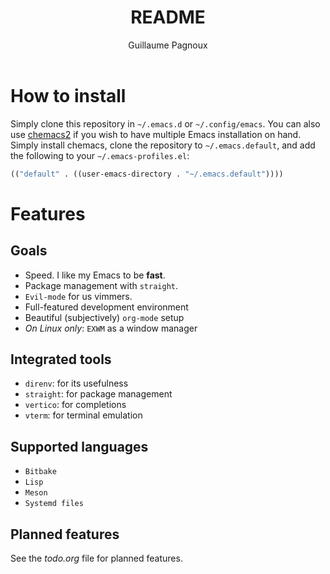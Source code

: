 #+TITLE: README
#+AUTHOR: Guillaume Pagnoux

* How to install

Simply clone this repository in =~/.emacs.d= or =~/.config/emacs=. You can
also use [[https://github.com/plexus/chemacs2][chemacs2]] if you wish to have multiple Emacs installation on
hand. Simply install chemacs, clone the repository to
=~/.emacs.default=, and add the following to your =~/.emacs-profiles.el=:

#+begin_src emacs-lisp
(("default" . ((user-emacs-directory . "~/.emacs.default"))))
#+end_src

* Features

** Goals

- Speed. I like my Emacs to be *fast*.
- Package management with ~straight~.
- ~Evil-mode~ for us vimmers.
- Full-featured development environment
- Beautiful (subjectively) ~org-mode~ setup
- /On Linux only/: ~EXWM~ as a window manager

** Integrated tools

- =direnv=: for its usefulness
- =straight=: for package management
- =vertico=: for completions
- =vterm=: for terminal emulation

** Supported languages

- =Bitbake=
- =Lisp=
- =Meson=
- =Systemd files=

** Planned features

See the [[todo.org]] file for planned features.
